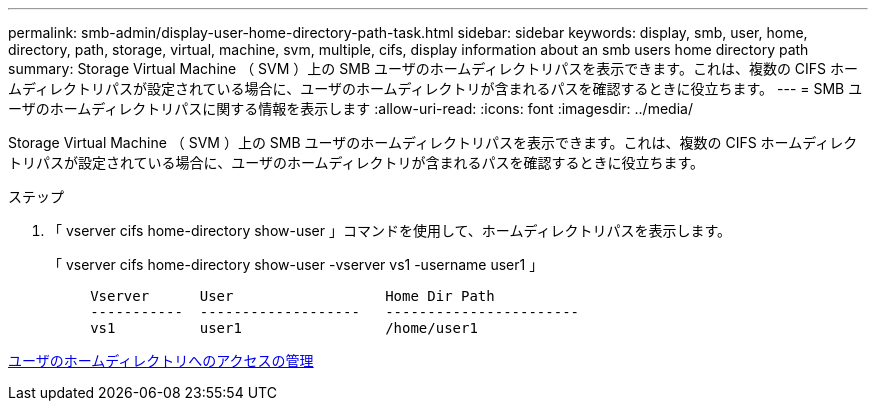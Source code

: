 ---
permalink: smb-admin/display-user-home-directory-path-task.html 
sidebar: sidebar 
keywords: display, smb, user, home, directory, path, storage, virtual, machine, svm, multiple, cifs, display information about an smb users home directory path 
summary: Storage Virtual Machine （ SVM ）上の SMB ユーザのホームディレクトリパスを表示できます。これは、複数の CIFS ホームディレクトリパスが設定されている場合に、ユーザのホームディレクトリが含まれるパスを確認するときに役立ちます。 
---
= SMB ユーザのホームディレクトリパスに関する情報を表示します
:allow-uri-read: 
:icons: font
:imagesdir: ../media/


[role="lead"]
Storage Virtual Machine （ SVM ）上の SMB ユーザのホームディレクトリパスを表示できます。これは、複数の CIFS ホームディレクトリパスが設定されている場合に、ユーザのホームディレクトリが含まれるパスを確認するときに役立ちます。

.ステップ
. 「 vserver cifs home-directory show-user 」コマンドを使用して、ホームディレクトリパスを表示します。
+
「 vserver cifs home-directory show-user -vserver vs1 -username user1 」

+
[listing]
----

     Vserver      User                  Home Dir Path
     -----------  -------------------   -----------------------
     vs1          user1                 /home/user1
----


xref:manage-accessibility-users-home-directories-task.adoc[ユーザのホームディレクトリへのアクセスの管理]
